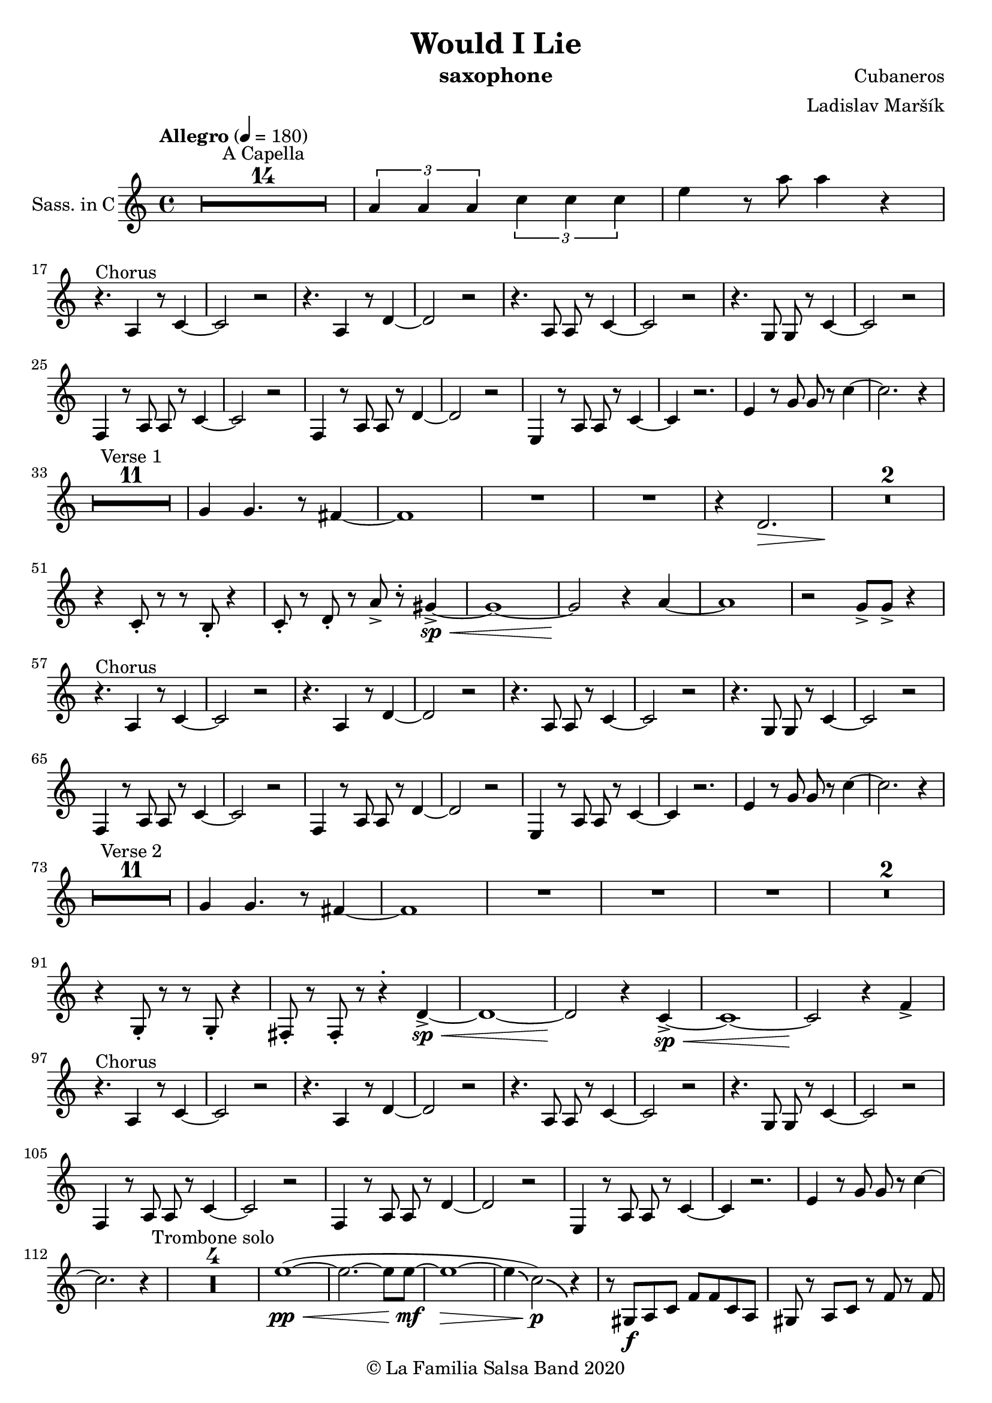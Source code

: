 \version "2.19.83"

\header {
    title = "Would I Lie"
    composer = "Cubaneros"
    arranger = "Ladislav Maršík"
    instrument = "saxophone"
    copyright = "© La Familia Salsa Band 2020"
}

%\transpose c d
Trumpet = \new Voice \transpose c d \relative c' {
    \set Staff.instrumentName = \markup {
	\center-align { "Trom. in Bb" }
    }
    \set Staff.midiInstrument = "trumpet"

    \key c \minor
    \time 4/4
    \tempo "Allegro" 4 = 180
    	
    R1*14 ^\markup { "A Capella" }
    
    \tuplet 3/2 { c4 c c } \tuplet 3/2 { es es es} | 
    g r8 c,8 c4 r | \break
    
    r4. ^\markup { "Chorus" } as4 r8 c4 ~ |
    c2 r |
    r4. as4 r8 c4 ~ |
    c2 r |
    r4. g8 g r c4 ~ |
    c2 r |
    r4. g8 g r bes4 ~ |
    bes2 r | \break
    
    c4 r8 es8 es r as4 ~ |
    as2 r |
    f4 r8 as8 as r c4 ~ |
    c2 r |
    c,4 r8 es es r g4 ~ |
    g4 r2. |
    es4 r8 g g r bes4 ~ |
    bes2. r4 | \break
    
    R1*12 ^\markup { "Verse 1" } 
    
    es4 d4. r8 c4 ~ |
    c1 |
    R1 | 
    
    r4 f2. \> |
    R1*3 \! | 
    
    r2 f 8 -> r f4 ~ -> \sp \< |
    f1 ~ \! |
    f2 r4 es ~ 
    es1 |
    r2 bes8 -> bes -> r4 | \break
    
    r4. ^\markup { "Chorus" } as,4 r8 c4 ~ |
    c2 r |
    r4. as4 r8 c4 ~ |
    c2 r |
    r4. g8 g r c4 ~ |
    c2 r |
    r4. g8 g r bes4 ~ |
    bes2 r |
    
    c4 r8 es8 es r as4 ~ |
    as2 r |
    f4 r8 as8 as r c4 ~ |
    c2 r |
    c,4 r8 es es r g4 ~ |
    g4 r2. |
    es4 r8 g g r bes4 ~ |
    bes2. r4 | \break
    
    R1*12 ^\markup { "Verse 2" } 
    
    es4 d4. r8 c4 ~ |
    c1 |
    R1 | 
    
    R1 |
    R1*2 |
    r4 c,8 -. r r c -. r4 |
    c8 -. r c8 -. r r4 -. g'4 ~ -> \sp \< |
    g1 ~ |
    g2 \! r4 as -> \sp \< ~ 
    as1 ~ |
    as2 \! r4 as4 -> | \break
    
    r4. ^\markup { "Chorus" } as,4 r8 c4 ~ |
    c2 r |
    r4. as4 r8 c4 ~ |
    c2 r |
    r4. g8 g r c4 ~ |
    c2 r |
    r4. g8 g r bes4 ~ |
    bes2 r |
    
    c4 r8 es8 es r as4 ~ |
    as2 r |
    f4 r8 as8 as r c4 ~ |
    c2 r |
    c,4 r8 es es r g4 ~ |
    g4 r2. |
    es4 r8 g g r bes4 ~ |
    bes2. r4 | \break
    
    \set Score.skipBars = ##t R1*4 ^\markup { "Trombone solo" }
    
    c'1 ~ ( \pp \< |
    c2. ~ c8 bes \mf ~ |
    bes1 \> ~ |
    bes4 \bendAfter #-2 g2 \p ) \bendAfter #-4 r4 |
    
    r8 g, \f as c es es c as |
    g r as c r es r f |
    r g, as c f f c as |
    g r as c r f r g ~ |
    g2 \bendAfter #-3 r2 |
    
    \set Score.skipBars = ##t R1*3 \break
    
    \set Score.skipBars = ##t R1*16 ^\markup { "Would I Lie" } \break
    
    \set Score.skipBars = ##t R1*3 ^\markup { "Te digo" }
    r2. g,4 ~ -> \sp \< |
    g1 ~ |
    g2 \! r4 as -> \sp \< ~ 
    as1 ~ |
    as2 \! r2 |
    
    as8 -> as -> r4 as8 -> as -> r4 |
    \tuplet 3/2 { as4 -> as -> as -> } as8 -> r4. | \break
    
    r4. ^\markup { "Chorus" } as,4 r8 c4 ~ |
    c2 r |
    r4. as4 r8 c4 ~ |
    c2 r |
    r4. g8 g r c4 ~ |
    c2 r |
    r4. g8 g r bes4 ~ |
    bes2 r |
    
    c4 r8 es8 es r as4 ~ |
    as2 r |
    f4 r8 as8 as r c4 ~ |
    c2 r |
    c,4 r8 es es r g4 ~ |
    g2 r4 f' -> ~ \< |
    f1 ~ |
    f2 \! r2 | \break
    
    \bar "|."
}

%\transpose es c
Saxophone = \new Voice \transpose es c \relative c'' {
    \set Staff.instrumentName = \markup {
        \center-align { "Sass. in C" }
    }
    \set Staff.midiInstrument = "alto sax"
    \set Staff.midiMaximumVolume = #0.9

    \key c \minor
    \time 4/4
    \tempo "Allegro" 4 = 180
    	
    R1*14 ^\markup { "A Capella" }
    
    \tuplet 3/2 { c4 c c } \tuplet 3/2 { es es es} | 
    g r8 c8 c4 r | \break
    
    r4. ^\markup { "Chorus" } c,,4 r8 es4 ~ |
    es2 r |
    r4. c4 r8 f4 ~ |
    f2 r |
    r4. c8 c r es4 ~ |
    es2 r |
    r4. bes8 bes r es4 ~ |
    es2 r | \break
    
    as,4 r8 c8 c r es4 ~ |
    es2 r |
    as,4 r8 c8 c r f4 ~ |
    f2 r |
    g,4 r8 c8 c r es4 ~ |
    es4 r2. |
    g4 r8 bes bes r es4 ~ |
    es2. r4 | \break
    
    R1*11 ^\markup { "Verse 1" } 
    
    bes4 bes4. r8 a4 ~ |
    a1 |
    R1 |
    R1 |
    
    r4 f2. \> |
    R1*2 \! |
    r4 es8 -. r r d -. r4 |
    es8 -. r f8 -. r c' -> r -. b4 ~ -> \sp \< |
    b1 ~ |
    b2 \! r4 c4 ~ |
    c1 | 
    r2 bes8 -> bes -> r4 | \break
    
    r4. ^\markup { "Chorus" } c,4 r8 es4 ~ |
    es2 r |
    r4. c4 r8 f4 ~ |
    f2 r |
    r4. c8 c r es4 ~ |
    es2 r |
    r4. bes8 bes r es4 ~ |
    es2 r | \break
    
    as,4 r8 c8 c r es4 ~ |
    es2 r |
    as,4 r8 c8 c r f4 ~ |
    f2 r |
    g,4 r8 c8 c r es4 ~ |
    es4 r2. |
    g4 r8 bes bes r es4 ~ |
    es2. r4 | \break
    
    R1*11 ^\markup { "Verse 2" } 
    
    bes4 bes4. r8 a4 ~ |
    a1 |
    R1 |
    R1 |
   
    R1 | 
    R1*2 |
    r4 bes,8 -. r r bes -. r4 |
    a8 -. r a8 -. r r4 -. f'4 ~ -> \sp \< |
    f1 ~ |
    f2 \! r4 es4 ~ -> \sp \< |
    es1 ~ | 
    es2 \! r4 as4 -> | \break
    
    r4. ^\markup { "Chorus" } c,4 r8 es4 ~ |
    es2 r |
    r4. c4 r8 f4 ~ |
    f2 r |
    r4. c8 c r es4 ~ |
    es2 r |
    r4. bes8 bes r es4 ~ |
    es2 r | \break
    
    as,4 r8 c8 c r es4 ~ |
    es2 r |
    as,4 r8 c8 c r f4 ~ |
    f2 r |
    g,4 r8 c8 c r es4 ~ |
    es4 r2. |
    g4 r8 bes bes r es4 ~ |
    es2. r4 |
    
    \set Score.skipBars = ##t R1*4 ^\markup { "Trombone solo" }
    
    g1 ~ ( \pp \< |
    g2. ~ g8 g8 \mf ~ |
    g1 \> ~ |
    g4 \bendAfter #-2 es2 \p ) \bendAfter #-4 r4 |
    
    r8 b, \f c es as as es c |
    b r c es r as r as |
    r b, c f as as f c |
    b r c f r as r c ~ |
    c2 \bendAfter #-3 r2 |
    
    \set Score.skipBars = ##t R1*3
    
    \set Score.skipBars = ##t R1*16 ^\markup { "Would I Lie" }
    
    \set Score.skipBars = ##t R1*3 ^\markup { "Te digo" }
    
    r2. d,4 ~ -> \sp \< |
    d1 ~ |
    d2 \! r4 c4 ~ -> \sp \< |
    c1 ~ |  
    c2 \! r2 |
    
    as'8 -> as -> r4 as8 -> as -> r4 |
    \tuplet 3/2 { as4 -> as -> as -> } as8 -> r4. |
    
    r4. ^\markup { "Chorus" } c,4 r8 es4 ~ |
    es2 r |
    r4. c4 r8 f4 ~ |
    f2 r |
    r4. c8 c r es4 ~ |
    es2 r |
    r4. bes8 bes r es4 ~ |
    es2 r | \break
    
    as,4 r8 c8 c r es4 ~ |
    es2 r |
    as,4 r8 c8 c r f4 ~ |
    f2 r |
    g,4 r8 c8 c r es4 ~ |
    es2 r4 a, -> ~ \< |
    a1 ~ |
    a2 \! r2 |
    
    \set Staff.midiMaximumVolume = #2.0
    r2 ^\markup { "Montuno - Petas" } r8 c \f es \tenuto f \tenuto |
    as \tenuto -> g f \tenuto g -> \tenuto ~ g2 ~ |
    g2 ~ g8 f \tenuto -> \> r es \tenuto |
    d2 \tenuto \mf ~ d8 ( es \< f g -> \f ) ~ |
    g1 \> |
    r1 \mf | 
    c4 \sf -> \bendAfter #-4 r bes4 \sf -> \bendAfter #-4 r | 
    g4 \sf -> \bendAfter #-4 r f4 \sf -> \bendAfter #-4 r | 
    
    \set Staff.midiMaximumVolume = #1.0
    
    r2 r8 c \mf es \tenuto f \tenuto |
    as \tenuto -> g f \tenuto g -> \tenuto ~ g2 ~ |
    g2 ~ g8 f \tenuto -> \> r es \tenuto |
    d2 \tenuto \mp ~ d8 ( es \< f es -> \mf ) ~ |
    es1 \> ~ |
    es2 \mp r2 | 
    c1 -> \sp \< ~ |
    c2 ~ c8 ( es c f -> \mf ~ |
    f4 ^\markup { "coro pregon" } ) r2. |
    R1 |
    f1 ~ -> \sp \< |
    f1 |
    g1 ~ -> \! \sp \< |
    g1 |
    g1 -> \! \sp \< |
    r2 \! c,8 \mf ( es c f -> \f ~ |
    f4 ) r2. |
    R1 |
    f1 ~ -> \sp \< |
    f1 |
    g1 ~ -> \! \sp \< |
    g1 |
    c4 \sf -> \bendAfter #-4 r bes4 \sf -> \bendAfter #-4 r | 
    g4 \sf -> \bendAfter #-4 r f4 \sf -> \bendAfter #-4 r | 
    
    R1 |
    R1 |
    f1 ~ -> \sp \< |
    f1 |
    g1 ~ -> \! \sp \< |
    g1 |
    g1 -> \! \sp \< |
    r2 \! c,8 \mf ( es c f -> \f ~ |
    f4 ) r2. |
    R1 |
    f1 ~ -> \sp \< |
    f1 |
    g1 ~ -> \! \sp \< |
    g1 |
    c4 \sf -> \bendAfter #-4 r bes4 \sf -> \bendAfter #-4 r | 
    g4 \sf -> \bendAfter #-4 r f4 \sf -> \bendAfter #-4 r | 
    
    R1 ^\markup { "fade out" } |
    R1 |
    R1 |
    R1 |
    R1 |
    R1 |
    g1 -> \! \sp \< |
    r2 \! r8 \mf es ( c f -> \f ~ |
    f4 ) ^\markup { "A Capella" } r2. |
    \set Score.skipBars = ##t R1*7
    
    \bar "|."
}

Trombone = \new Voice \relative c {
    \set Staff.instrumentName = \markup {
      \center-align { "Trombone" }
    }
    \set Staff.midiInstrument = "trombone"

    \clef bass
    \key c \minor
    \time 4/4
    \tempo "Allegro" 4 = 180
    
    \set Score.skipBars = ##t R1*14 ^\markup { "A Capella" }
    
    \tuplet 3/2 { c4 c c } \tuplet 3/2 { es es es} | 
    g r8 es8 es4 r |
    
    as,4 ^\markup { "Chorus" } r8 es'4 r8 as4 ~ |
    as2 r |
    f,4 r8 f'4 r8 as4 ~ |
    as2 r |
    c,4 r8 es8 es r g4 ~ |
    g2 r |
    bes,4 r8 es8 es r g4 ~ |
    g2 r |
    
    es4 r8 as8 as r c4 ~ |
    c2 r |
    c,4 r8 f8 f r as4 ~ |
    as2 r |
    c,4 r8 g'8 g r c4 ~ |
    c4 d2 bes4 ~ |
    bes2 r4 g'4 ~ |
    g2 r2 |
    
    R1*12 ^\markup { "Verse 1" } 
    
    g,4 g4. r8 f4 ~ |
    f1 |
    R1 |
    
    r4 f,2. \> |
    R1*2 \! |
    r4 c'8 -. r r bes -. r4 |
    c8 -. r d8 -. r c' -> r -. d4 ~ -> \sp \< |
    d1 ~ \! |
    d2 r4 es4 ~ |
    es1 |  
    r2 bes'8 -> bes -> r4 |
    
    as,,4 ^\markup { "Chorus" } r8 es'4 r8 as4 ~ |
    as2 r |
    f,4 r8 f'4 r8 as4 ~ |
    as2 r |
    c,4 r8 es8 es r g4 ~ |
    g2 r |
    bes,4 r8 es8 es r g4 ~ |
    g2 r |
    
    es4 r8 as8 as r c4 ~ |
    c2 r |
    c,4 r8 f8 f r as4 ~ |
    as2 r |
    c,4 r8 g'8 g r c4 ~ |
    c4 d2 bes4 ~ |
    bes2 r4 g'4 ~ |
    g2 r2 |
    
    R1*12 ^\markup { "Verse 2" } 
    
    g,4 g4. r8 f4 ~ |
    f1 |
    R1 |
    
    R1 |
    R1*2 |
    r4 f8 -. r r f -. r4 |
    f8 -. r fis8 -. r r4 -. d'4 ~ -> \sp \< |
    d1 ~ |
    d2 \! r4 c4 ~ -> \sp \< |
    c1 ~ |  
    c2 \! r4 as, -> |
    
    as4 ^\markup { "Chorus" } r8 es'4 r8 as4 ~ |
    as2 r |
    f,4 r8 f'4 r8 as4 ~ |
    as2 r |
    c,4 r8 es8 es r g4 ~ |
    g2 r |
    bes,4 r8 es8 es r g4 ~ |
    g2 r |
    
    es4 r8 as8 as r c4 ~ |
    c2 r |
    c,4 r8 f8 f r as4 ~ |
    as2 r |
    c,4 r8 g'8 g r c4 ~ |
    c4 d2 bes4 ~ |
    bes2 r4 g'4 ~ |
    g2 r8 c, \f es c |
    es4. ^\markup { "Trombone solo" } es8 ~ es2 |
    r4. c8 bes c r es | 
    f4. c8 ~ c2 |
    r4. as8 g as c es |
    g1 -> ~ |
    g2 r8 g r \grace { fis16 } g8 -> ~ |
    g4. \> f8 es d r c |
    r bes ~ bes2. \p | 
    
    r8 g \f as c es es c as |
    g r as c r es r f |
    r g, as c f f c as |
    g r as c r f r g ~ |
    g2 r8 c r c ~ |
    c2 r2 |
    r8 ges f es f -> \grace { es } r f -> \grace { es } r |
    f r f ges f es c bes |
    f'4 ^\markup { "Would I Lie" } -> r2. |
    
    \set Score.skipBars = ##t R1*15
    
    \set Score.skipBars = ##t R1*3 ^\markup { "Te digo" }
    r2. g,4 ~ -> \sp \< |
    g1 ~ |
    g2 \! r4 as -> \sp \< ~ 
    as1 ~ |
    as2 \! r2 |
    
    as8 -> as -> r4 as8 -> as -> r4 |
    \tuplet 3/2 { as4 -> as -> as -> } as8 -> r4. |
    
    as,4 ^\markup { "Chorus" } r8 es'4 r8 as4 ~ |
    as2 r |
    f,4 r8 f'4 r8 as4 ~ |
    as2 r |
    c,4 r8 es8 es r g4 ~ |
    g2 r |
    bes,4 r8 es8 es r g4 ~ |
    g2 r |
    
    es4 r8 as8 as r c4 ~ |
    c2 r |
    c,4 r8 f8 f r as4 ~ |
    as2 r |
    c,4 r8 g'8 g r c4 ~ |
    c2 r4 f, -> ~ \< |
    f1 ~ |
    f2 \! r2 |
      
    \bar "|."  
}

Congas = \new DrumVoice \drummode {
  
    \set DrumStaff.instrumentName = \markup {
        \center-align { "Conga" }
    }

    \time 4/4
    \tempo "Allegro" 4 = 180
    	
    R1*14 ^\markup { "A Capella" }    
    
    \tuplet 3/2 { cgh4 cgh cgh } \tuplet 3/2 { cgh cgh cgh } | 
    cgh r8 cgh8 cgh4 r |
    
    \repeat percent 8 {
      bol8 ^\markup { "(tumbao 3/2)" } bolm ssh cglo cglo bolm cgho cgho |
      bolm bolm ssh bolm bolm bolm cgho cgho |
    }
    
    
    \repeat percent 8 {
      bolm8 ^\markup { "Verse 1 (tumbao + maracas)" } bolm ssh cglo cglo bolm cgho cgho |
      bolm bolm ssh bolm bolm bolm cgho cgho |
    }
    
    cgh8 ^\markup { "(tumbao + martillo + cascara 2-3)" } bolm ssh bolm cgh bolm cglo bolm |
    cgh bolm ssh bolm cgh bolm cglo bolm |
    
    cgh bolm ssh bolm cgh bolm cglo bolm |
    cgh bolm ssh bolm cgh bolm cglo bolm |
    
    cgh bolm ssh bolm cgh bolm cglo bolm |
    
    cgh bolm ssh bolm cgh bolm r4 |
    R1 |
    R1 |
    
    \repeat percent 8 {
      cgh8 ^\markup { "(tumbao 3/2)" } bolm ssh cglo cglo cgh cgho cgho |
      cgh bolm ssh bolm cgh bolm cgho cgho |
    }
    
    \repeat percent 8 {
      bolm8 ^\markup { "Verse 2 (tumbao + maracas)" } bolm ssh cglo cglo bolm cgho cgho |
      bolm bolm ssh bolm bolm bolm cgho cgho |
    }
    
    cgh8 ^\markup { "(tumbao + martillo + cascara 2-3)" } bolm ssh bolm cgh bolm cglo bolm |
    cgh bolm ssh bolm cgh bolm cglo bolm |
    
    cgh bolm ssh bolm cgh bolm cglo bolm |
    cgh bolm ssh bolm cgh bolm cglo bolm |
    
    cgh bolm ssh bolm cgh bolm cglo bolm |
    
    cgh bolm ssh bolm cgh bolm r4 |
    R1 |
    R1 |
    
    \repeat percent 8 {
      bol8 ^\markup { "(tumbao 3/2)" } bolm ssh cglo cglo bolm cgho cgho |
      bolm bolm ssh bolm bolm bolm cgho cgho |
    }
    
    \repeat percent 8 {
      bol8 ^\markup { "(tumbao 3/2)" } bolm ssh cglo cglo bolm cgho cgho |
      bolm bolm ssh bolm bolm bolm cgho cgho |
    }
    
    \repeat percent 6 {
      bol8 ^\markup { "(conga tumbao slaps + guiro)" } bolm ssh r r bolm cgho cgho |
      bolm bolm ssh r r bolm cgho cgho |
    }
    
    ssh -> r r2. |
    \set Score.skipBars = ##t R1*3
    
    \repeat percent 4 {
      cglo8 ^\markup { "Te digo" } r cglo r cglo r cglo r |
      cglo r cglo r cglo r cglo r |
    }
    cgho cgho cglo r cgho cgho cglo r |
    \tuplet 3/2 { cgho4 cgho cgho } cgho8 cglo r4 |
    
    \repeat percent 8 {
      cgh8 ^\markup { "(tumbao 3/2)" } bolm ssh cglo cglo cgh cgho cgho |
      cgh bolm ssh bolm cgh bolm cgho cgho |
    }
    
    \bar "|."
}

Timbales = \new DrumVoice \drummode {
    \set Staff.instrumentName = \markup {
        \center-align { "Timbales" }
    }

    \time 4/4
    \tempo "Allegro" 4 = 180

    R1*14 ^\markup { "A Capella" }
    
    \tuplet 3/2 { cb4 cb cb } \tuplet 3/2 { cb cb cb} | 
    timh r8 timl8 timl4 cymc -^ |
    
    \repeat percent 8 {
      r8 ^\markup { "(campana 3/2)" } cb cb cb cb r cb cb |
      cb r cb r cb cb cb cb |
    }
    
    R1*16 ^\markup { "Verse 1 (tumbao + maracas)" } 
    
    
    hhc8-. ^\markup { "(tumbao + martillo + cascara 2-3)" } hhp hhc-. hhp hhc-. hhc-. hhp hhc-. |
    hhc-. hhp hhc-. hhc-. hhp hhc-. hhp hhc-. |
    
    hhc-. hhp hhc-. hhp hhc-. hhc-. hhp hhc-. |
    hhc-. hhp hhc-. hhc-. hhp hhc-. cymc4 -^ |
    
    hhc8-. -. hhp hhc-. hhp hhc-. hhc-. hhp hhc-. |
    hhc-. hhp hhc-. hhc-. hhp hhc-. cymc4 -^ |
    
    r2 timh8 timh r timh |
    r timh timl timl cb -^ cb -^ r4 |
    
    \repeat percent 8 {
      r8 ^\markup { "(campana 3/2)" } cb cb cb cb r cb cb |
      cb r cb r cb cb cb cb |
    }
    
    R1*16 ^\markup { "Verse 2 (tumbao + maracas)" } 
    
    hhc8-. ^\markup { "(tumbao + martillo + cascara 2-3)" } hhp hhc-. hhp hhc-. hhc-. hhp hhc-. |
    hhc-. hhp hhc-. hhc-. hhp hhc-. hhp hhc-. |
    
    hhc-. hhp hhc-. hhp hhc-. hhc-. hhp hhc-. |
    hhc-. hhp hhc-. hhc-. hhp hhc-. cymc4 -^ |
    
    hhc8-. -. hhp hhc-. hhp hhc-. hhc-. hhp hhc-. |
    hhc-. hhp hhc-. hhc-. hhp hhc-. cymc4 -^ |
    
    hhc8-. hhp hhc-. hhp hhc-. hhc-. hhp hhc-. |
    timh timl r timl r timl cymc4 -^ |
    
    \repeat percent 8 {
      r8 ^\markup { "(campana 3/2)" } cb cb cb cb r cb cb |
      cb r cb r cb cb cb cb |
    }
    
    \repeat percent 8 {
      r8 ^\markup { "(campana 3/2)" } cb cb cb cb r cb cb |
      cb r cb r cb cb cb cb |
    }
    
    rb8 -. ^\markup { "(camp. + contrac.)" } ^\markup { "Timbal Solo" } cb <<cb hhho>> cb rb -. r <<cb hhho>> <<cb hhho>> |
    <<cb rb -.>> r <<cb hhho>> hhho rb -. cb <<cb hhho>> <<cb hhho>> |
    rb8 -. cb <<cb hhho>> cb rb -. r <<cb hhho>> <<cb hhho>> |
    <<cb rb -.>> r <<cb hhho>> hhho cymc -^ r cymc -^ r |
    cymc -^ cb <<cb hhho>> cb rb -. r <<cb hhho>> <<cb hhho>> |
    <<cb rb -.>> r <<cb hhho>> hhho rb -. cb <<cb hhho>> <<cb hhho>> |
    rb8 -. cb <<cb hhho>> cb rb -. r <<cb hhho>> <<cb hhho>> |
    <<cb rb -.>> r <<cb hhho>> hhho cymc -^ r cymc -^ r |
    cymc -^ ^\markup { "Timbal Solo" } cb <<cb hhho>> cb rb -. r <<cb hhho>> <<cb hhho>> |
    <<cb rb -.>> r <<cb hhho>> hhho rb -. cb <<cb hhho>> <<cb hhho>> |
    rb8 -. cb <<cb hhho>> cb rb -. r <<cb hhho>> <<cb hhho>> |
    <<cb rb -.>> r <<cb hhho>> hhho cymc -^ r cymc -^ r |
    cymc -^ r r2. |
    
    \set Score.skipBars = ##t R1*3
    
    
    hh8 ^\markup { "Te digo (hh / cymbal)" } r hh r hh r hh r |
    hh r hh r hh r hh r |
    hh r hh r hh r hh r |
    hh r hh r hh r cymc -^ r |
    hh r hh r hh r hh r |
    hh r hh r hh r hh r |
    hh r hh r hh r hh r |
    hh r hh r hh r hh r |
    
    timl timl cymc -^ r timl timl cymc -^ r |
    \tuplet 3/2 { timl4 timl timl } timl8 cymc -^ r4 |
    
    \repeat percent 6 {
      rb8 -. ^\markup { "(camp. + contrac.)" } cb <<cb hhho>> cb rb -. r <<cb hhho>> <<cb hhho>> |
      <<cb rb -.>> r <<cb hhho>> hhho rb -. cb <<cb hhho>> <<cb hhho>> |
    }
    rb8 -. cb <<cb hhho>> cb rb -. r <<cb hhho>> <<cb hhho>> |
    <<cb rb -.>> r <<cb hhho>> hhho rb -. cb cymc4 -^ |
    rb8 -. cb <<cb hhho>> cb rb -. r <<cb hhho>> <<cb hhho>> |
    <<cb rb -.>> r <<cb hhho>> hhho rb -. cb <<cb hhho>> <<cb hhho>> |
    
    \bar "|."
}

\score {
    \compressMMRests \new StaffGroup <<
        %\new Staff << \Trumpet >>
        \new Staff << \Saxophone >>
        %\new Staff << \Trombone >>
        %\new DrumStaff \with {
        %  drumStyleTable = #congas-style
        %  \override StaffSymbol.line-count = #2
        %  \override BarLine.bar-extent = #'(-1 . 1)
        %}
        %<<
        %  \Congas
        %>>
        %\new DrumStaff \with {
        %  drumStyleTable = #timbales-style
        %  \override StaffSymbol.line-count = #2
        %  \override BarLine.bar-extent = #'(-1 . 1)
        %}
        %<<
        %  \Timbales
        %>>
    >>
    \layout {
    }
}

\score {
   \compressMMRests \unfoldRepeats {
        \new StaffGroup <<
            %\new Staff << \Trumpet >>
            \new Staff << \Saxophone >>
            %\new Staff << \Trombone >>
            %\new DrumStaff \with {
            %  drumStyleTable = #congas-style
            %  \override StaffSymbol.line-count = #2
            %  \override BarLine.bar-extent = #'(-1 . 1) 
            %}  
            %<<
            %  \Congas
            %>>
            %\new DrumStaff \with {
            %  drumStyleTable = #timbales-style
            %  \override StaffSymbol.line-count = #2
            %  \override BarLine.bar-extent = #'(-1 . 1)
            %}
            %<<
            %  \Timbales
            %>>
        >>
    }
    \midi {
    }
}